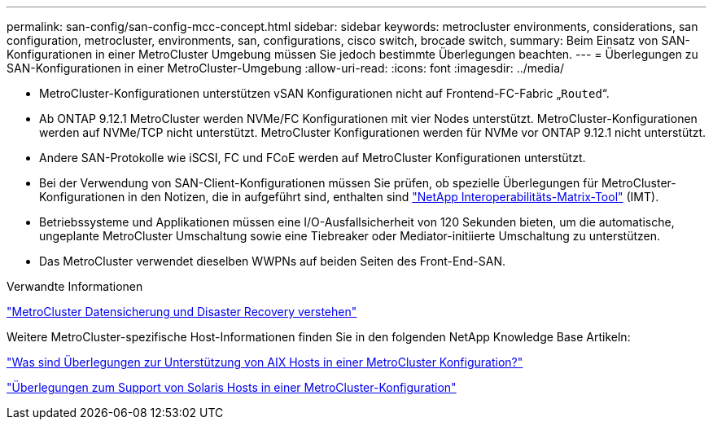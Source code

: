 ---
permalink: san-config/san-config-mcc-concept.html 
sidebar: sidebar 
keywords: metrocluster environments, considerations, san configuration, metrocluster, environments, san, configurations, cisco switch, brocade switch, 
summary: Beim Einsatz von SAN-Konfigurationen in einer MetroCluster Umgebung müssen Sie jedoch bestimmte Überlegungen beachten. 
---
= Überlegungen zu SAN-Konfigurationen in einer MetroCluster-Umgebung
:allow-uri-read: 
:icons: font
:imagesdir: ../media/


* MetroCluster-Konfigurationen unterstützen vSAN Konfigurationen nicht auf Frontend-FC-Fabric „`Routed`“.
* Ab ONTAP 9.12.1 MetroCluster werden NVMe/FC Konfigurationen mit vier Nodes unterstützt. MetroCluster-Konfigurationen werden auf NVMe/TCP nicht unterstützt. MetroCluster Konfigurationen werden für NVMe vor ONTAP 9.12.1 nicht unterstützt.
* Andere SAN-Protokolle wie iSCSI, FC und FCoE werden auf MetroCluster Konfigurationen unterstützt.
* Bei der Verwendung von SAN-Client-Konfigurationen müssen Sie prüfen, ob spezielle Überlegungen für MetroCluster-Konfigurationen in den Notizen, die in aufgeführt sind, enthalten sind link:https://mysupport.netapp.com/matrix["NetApp Interoperabilitäts-Matrix-Tool"^] (IMT).
* Betriebssysteme und Applikationen müssen eine I/O-Ausfallsicherheit von 120 Sekunden bieten, um die automatische, ungeplante MetroCluster Umschaltung sowie eine Tiebreaker oder Mediator-initiierte Umschaltung zu unterstützen.
* Das MetroCluster verwendet dieselben WWPNs auf beiden Seiten des Front-End-SAN.


.Verwandte Informationen
link:https://docs.netapp.com/us-en/ontap-metrocluster/manage/concept_understanding_mcc_data_protection_and_disaster_recovery.html["MetroCluster Datensicherung und Disaster Recovery verstehen"^]

Weitere MetroCluster-spezifische Host-Informationen finden Sie in den folgenden NetApp Knowledge Base Artikeln:

https://kb.netapp.com/Advice_and_Troubleshooting/Data_Protection_and_Security/MetroCluster/What_are_AIX_Host_support_considerations_in_a_MetroCluster_configuration%3F["Was sind Überlegungen zur Unterstützung von AIX Hosts in einer MetroCluster Konfiguration?"^]

https://kb.netapp.com/Advice_and_Troubleshooting/Data_Protection_and_Security/MetroCluster/Solaris_host_support_considerations_in_a_MetroCluster_configuration["Überlegungen zum Support von Solaris Hosts in einer MetroCluster-Konfiguration"^]
